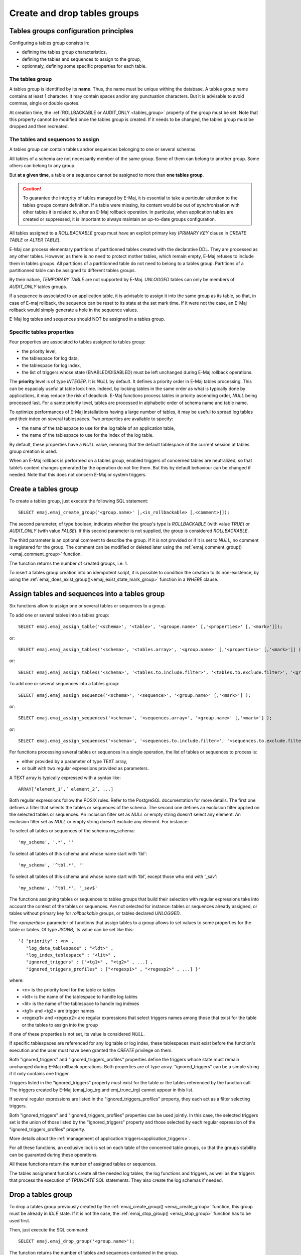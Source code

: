 Create and drop tables groups
=============================

Tables groups configuration principles
--------------------------------------

Configuring a tables group consists in:

* defining the tables group characteristics,
* defining the tables and sequences to assign to the group,
* optionnaly, defining some specific properties for each table.

The tables group
^^^^^^^^^^^^^^^^

A tables group is identified by its **name**. Thus, the name must be unique withing the database. A tables group name contains at least 1 character. It may contain spaces and/or any punctuation characters. But it is advisable to avoid commas, single or double quotes.

At creation time, the :ref:`ROLLBACKABLE or AUDIT_ONLY <tables_group>` property of the group must be set. Note that this property cannot be modified once the tables group is created. If it needs to be changed, the tables group must be dropped and then recreated.

The tables and sequences to assign
^^^^^^^^^^^^^^^^^^^^^^^^^^^^^^^^^^

A tables group can contain tables and/or sequences belonging to one or several schemas.

All tables of a schema are not necessarily member of the same group. Some of them can belong to another group. Some others can belong to any group.

But **at a given time**, a table or a sequence cannot be assigned to more than **one tables group**.

.. caution::

   To guarantee the integrity of tables managed by E-Maj, it is essential to take a particular attention to the tables groups content definition. If a table were missing, its content would be out of synchronisation with other tables it is related to, after an E-Maj rollback operation. In particular, when application tables are created or suppressed, it is important to always maintain an up-to-date groups configuration.

All tables assigned to a *ROLLBACKABLE* group must have an explicit primary key (*PRIMARY KEY* clause in *CREATE TABLE* or *ALTER TABLE*).

E-Maj can process elementary partitions of partitionned tables created with the declarative DDL. They are processed as any other tables. However, as there is no need to protect mother tables, which remain empty, E-Maj refuses to include them in tables groups. All partitions of a partitionned table do not need to belong to a tables group. Partitions of a partitionned table can be assigned to different tables groups.

By their nature, *TEMPORARY TABLE* are not supported by E-Maj. *UNLOGGED* tables can only be members of *AUDIT_ONLY* tables groups.

If a sequence is associated to an application table, it is advisable to assign it into the same group as its table, so that, in case of E-maj rollback, the sequence can be reset to its state at the set mark time. If it were not the case, an E-Maj rollback would simply generate a hole in the sequence values.

E-Maj log tables and sequences should NOT be assigned in a tables group.

.. _table_emaj_properties:

Specific tables properties
^^^^^^^^^^^^^^^^^^^^^^^^^^

Four properties are associated to tables assigned to tables group:

* the priority level,
* the tablespace for log data,
* the tablespace for log index,
* the list of triggers whose state (ENABLED/DISABLED) must be left unchanged during E-Maj rollback operations.

The **priority** level is of type *INTEGER*. It is *NULL* by default. It defines a priority order in E-Maj tables processing. This can be espacialy useful at table lock time. Indeed, by locking tables in the same order as what is typically done by applications, it may reduce the risk of deadlock. E-Maj functions process tables in priority ascending order, *NULL* being processed last. For a same priority level, tables are processed in alphabetic order of schema name and table name.

To optimize performances of E-Maj installations having a large number of tables, it may be useful to spread log tables and their index on several tablespaces. Two properties are available to specify:

* the name of the tablespace to use for the log table of an application table,
* the name of the tablespace to use for the index of the log table.

By default, these properties have a *NULL* value, meaning that the default tablespace of the current session at tables group creation is used.

When an E-Maj rollback is performed on a tables group, enabled triggers of concerned tables are neutralized, so that table’s content changes generated by the operation do not fire them. But this by default behaviour can be changed if needed. Note that this does not concern E-Maj or system triggers.

.. _emaj_create_group:

Create a tables group
---------------------

To create a tables group, just execute the following SQL statement::

   SELECT emaj.emaj_create_group('<group.name>' [,<is_rollbackable> [,<comment>]]);

The second parameter, of type boolean, indicates whether the group's type is *ROLLBACKABLE* (with value *TRUE*) or *AUDIT_ONLY* (with value *FALSE*). If this second parameter is not supplied, the group is considered *ROLLBACKABLE*.

The third parameter is an optional comment to describe the group. If it is not provided or if it is set to *NULL*, no comment is registered for the group. The comment can be modified or deleted later using the :ref:`emaj_comment_group()<emaj_comment_group>` function.

The function returns the number of created groups, i.e. 1.

To insert a tables group creation into an idempotent script, it is possible to condition the creation to its non-existence, by using the :ref:`emaj_does_exist_group()<emaj_exist_state_mark_group>` function in a *WHERE* clause.

.. _assign_table_sequence:

Assign tables and sequences into a tables group
-----------------------------------------------

Six functions allow to assign one or several tables or sequences to a group.

To add one or several tables into a tables group::

   SELECT emaj.emaj_assign_table('<schema>', '<table>', '<groupe.name>' [,'<properties>' [,'<mark>']]);

or::

   SELECT emaj.emaj_assign_tables('<schema>', '<tables.array>', '<group.name>' [,'<properties>' [,'<mark>']] );

or::

   SELECT emaj.emaj_assign_tables('<schema>', '<tables.to.include.filter>', '<tables.to.exclude.filter>', '<group.name>' [,'<properties>' [,'<mark>']] );

To add one or several sequences into a tables group::

   SELECT emaj.emaj_assign_sequence('<schema>', '<sequence>', '<group.name>' [,'<mark>'] );

or::

   SELECT emaj.emaj_assign_sequences('<schema>', '<sequences.array>', '<group.name>' [,'<mark>'] );

or::

   SELECT emaj.emaj_assign_sequences('<schema>', '<sequences.to.include.filter>', '<sequences.to.exclude.filter>', '<group.name>' [,'<mark>'] );

For functions processing several tables or sequences in a single operation, the list of tables or sequences to process is:

* either provided by a parameter of type TEXT array, 
* or built with two regular expressions provided as parameters.

A TEXT array is typically expressed with a syntax like::

   ARRAY[‘element_1’,’ element_2’, ...]

Both regular expressions follow the POSIX rules. Refer to the PostgreSQL documentation for more details. The first one defines a filter that selects the tables or sequences of the schema. The second one defines an exclusion filter applied on the selected tables or sequences. An inclusion filter set as *NULL* or empty string doesn’t select any element. An exclusion filter set as *NULL* or empty string doesn’t exclude any element. For instance:

To select all tables or sequences of the schema my_schema::

   'my_schema', '.*', ''

To select all tables of this schema and whose name start with 'tbl'::

   'my_schema', '^tbl.*', ''

To select all tables of this schema and whose name start with ‘tbl’, except those who end with ‘_sav’::

   'my_schema', '^tbl.*', '_sav$'

The functions assigning tables or sequences to tables groups that build their selection with regular expressions take into account the context of the tables or sequences. Are not selected for instance: tables or sequences already assigned, or tables without primary key for *rollbackable* groups, or tables declared *UNLOGGED*.

The *<properties>* parameter of functions that assign tables to a group allows to set values to some properties for the table or tables. Of type *JSONB*, its value can be set like this::

	'{ "priority" : <n> , 
	   "log_data_tablespace" : "<ldt>" ,
	   "log_index_tablespace" : "<lit>" ,
	   "ignored_triggers" : ["<tg1>" , "<tg2>" , ...] ,
	   "ignored_triggers_profiles" : ["<regexp1>" , "<regexp2>" , ...] }'

where:

* <n> is the priority level for the table or tables
* <ldt> is the name of the tablespace to handle log tables
* <lit> is the name of the tablespace to handle log indexes
* <tg1> and <tg2> are trigger names
* <regexp1> and <regexp2> are regular expressions that select triggers names among those that exist for the table or the tables to assign into the group

If one of these properties is not set, its value is considered *NULL*.

If specific tablespaces are referenced for any log table or log index, these tablespaces must exist before the function's execution and the user must have been granted the *CREATE* privilege on them.

Both "ignored_triggers" and "ignored_triggers_profiles" properties define the triggers whose state must remain unchanged during E-Maj rollback operations. Both properties are of type array. “ignored_triggers" can be a simple string if it only contains one trigger.

Triggers listed in the “ignored_triggers" property must exist for the table or the tables referenced by the function call. The triggers created by E-Maj (emaj_log_trg and emj_trunc_trg) cannot appear in this list.

If several regular expressions are listed in the "ignored_triggers_profiles" property, they each act as a filter selecting triggers.

Both "ignored_triggers" and "ignored_triggers_profiles" properties can be used jointly. In this case, the selected triggers set is the union of those listed by the "ignored_triggers" property and those selected by each regular expression of the "ignored_triggers_profiles" property.

More details about the :ref:`management of application triggers<application_triggers>`.

For all these functions, an exclusive lock is set on each table of the concerned table groups, so that the groups stability can be guaranted during these operations.

All these functions return the number of assigned tables or sequences.

The tables assignment functions create all the needed log tables, the log functions and triggers, as well as the triggers that process the execution of *TRUNCATE* SQL statements. They also create the log schemas if needed.

.. _emaj_drop_group:

Drop a tables group
-------------------

To drop a tables group previously created by the :ref:`emaj_create_group() <emaj_create_group>` function, this group must be already in *IDLE* state. If it is not the case, the :ref:`emaj_stop_group() <emaj_stop_group>` function has to be used first.

Then, just execute the SQL command::

   SELECT emaj.emaj_drop_group('<group.name>');

The function returns the number of tables and sequences contained in the group.

For this tables group, the *emaj_drop_group()* function drops all the objects that have been created by the assignment functions: log tables, sequences, functions and triggers.

The function also drops all log schemas that are now useless.

The locks set by this operation can lead to deadlock. If the deadlock processing impacts the execution of the E-Maj function, the error is trapped and the lock operation is repeated, with a maximum of 5 attempts.

To insert a tables group drop into an idempotent script, it is possible to condition the operation to the group existence, by using the :ref:`emaj_does_exist_group()<emaj_exist_state_mark_group>` function in a *WHERE* clause.
